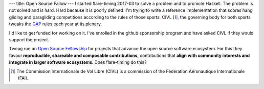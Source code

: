 ---
title: Open Source Fallow
---
I started flare-timing 2017-03 to solve a problem and to promote Haskell.  The
problem is not solved and is hard. Hard because it is poorly defined. I'm
trying to write a reference implementation that scores hang gliding and
paragliding competitions according to the rules of those sports. CIVL [#]_, the
governing body for both sports tweaks the GAP_ rules each year at its plenary.

I'd like to get funded for working on it.  I've enrolled in the github
sponsorship program and have asked CIVL if they would support the project.

Tweag run an `Open Source Fellowship`_ for projects that advance the open
source software ecosystem. For this they favour **reproducible, shareable and
composable contributions**,  contributions that **align with community
interests and integrate in larger software ecosystems**. Does flare-timing do
this?


.. _Open Source Fellowship: https://www.tweag.io/posts/2020-02-14-os-fellowship.html

.. _GAP: https://www.fai.org/sites/default/files/civl/documents/sporting_code_s7a-xc-civl_gap_2018.pdf

.. [#] The Commission Internationale de Vol Libre (CIVL) is a commission of the Fédération Aéronautique Internationale (FAI).
